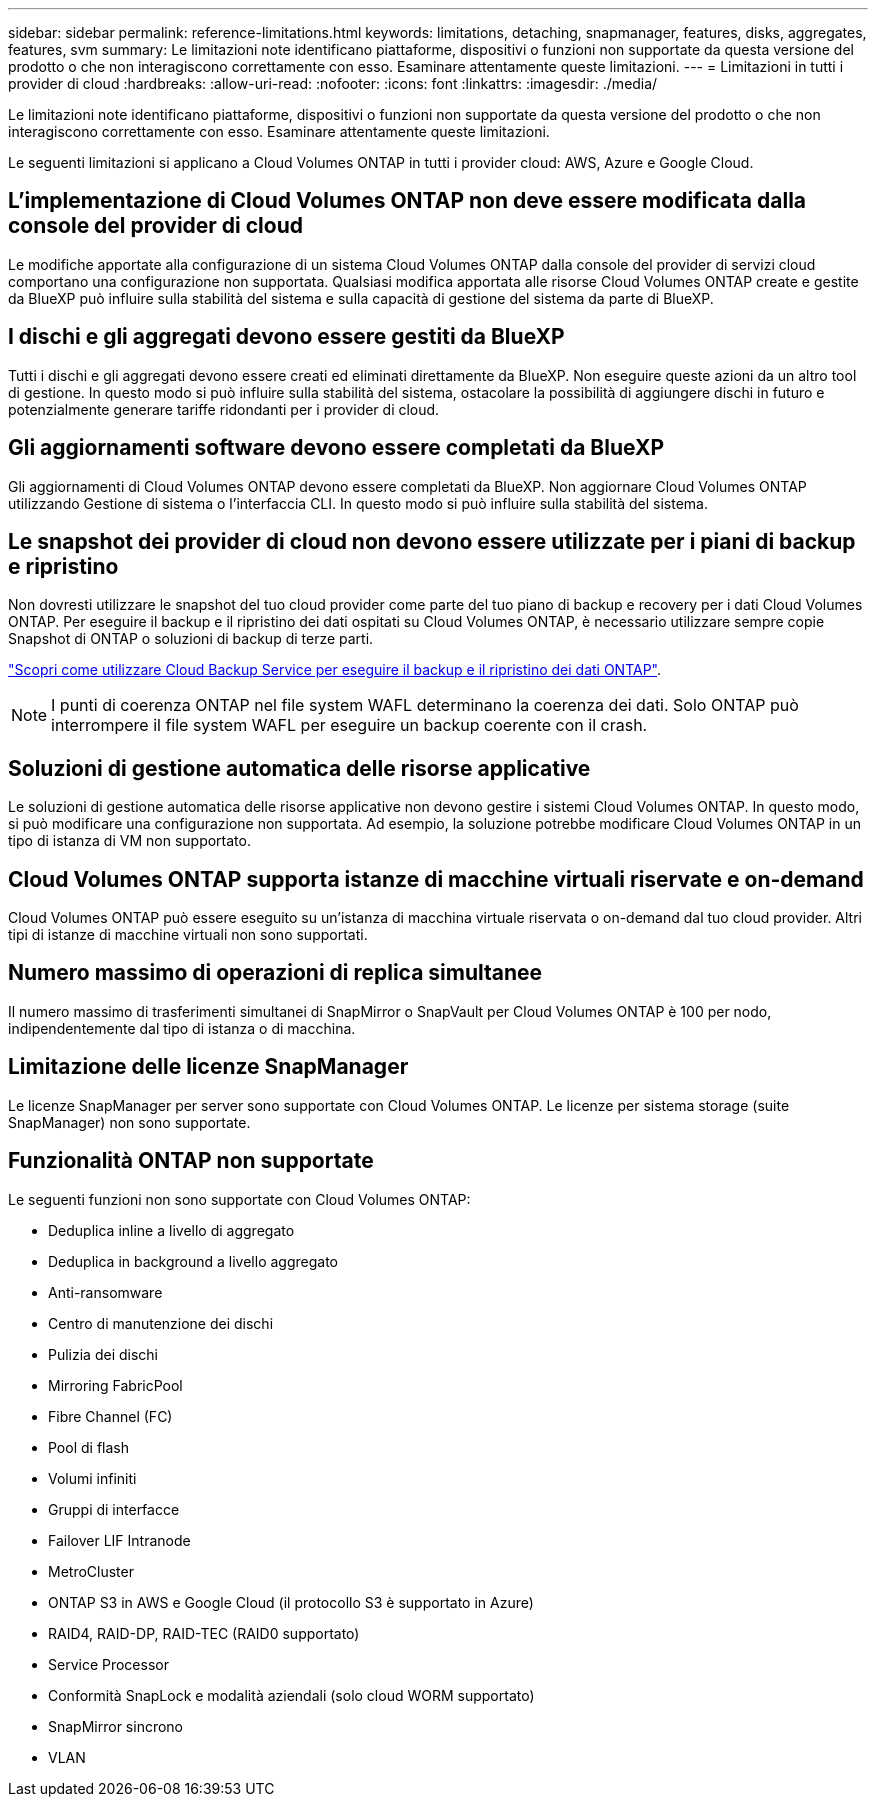 ---
sidebar: sidebar 
permalink: reference-limitations.html 
keywords: limitations, detaching, snapmanager, features, disks, aggregates, features, svm 
summary: Le limitazioni note identificano piattaforme, dispositivi o funzioni non supportate da questa versione del prodotto o che non interagiscono correttamente con esso. Esaminare attentamente queste limitazioni. 
---
= Limitazioni in tutti i provider di cloud
:hardbreaks:
:allow-uri-read: 
:nofooter: 
:icons: font
:linkattrs: 
:imagesdir: ./media/


[role="lead"]
Le limitazioni note identificano piattaforme, dispositivi o funzioni non supportate da questa versione del prodotto o che non interagiscono correttamente con esso. Esaminare attentamente queste limitazioni.

Le seguenti limitazioni si applicano a Cloud Volumes ONTAP in tutti i provider cloud: AWS, Azure e Google Cloud.



== L'implementazione di Cloud Volumes ONTAP non deve essere modificata dalla console del provider di cloud

Le modifiche apportate alla configurazione di un sistema Cloud Volumes ONTAP dalla console del provider di servizi cloud comportano una configurazione non supportata. Qualsiasi modifica apportata alle risorse Cloud Volumes ONTAP create e gestite da BlueXP può influire sulla stabilità del sistema e sulla capacità di gestione del sistema da parte di BlueXP.



== I dischi e gli aggregati devono essere gestiti da BlueXP

Tutti i dischi e gli aggregati devono essere creati ed eliminati direttamente da BlueXP. Non eseguire queste azioni da un altro tool di gestione. In questo modo si può influire sulla stabilità del sistema, ostacolare la possibilità di aggiungere dischi in futuro e potenzialmente generare tariffe ridondanti per i provider di cloud.



== Gli aggiornamenti software devono essere completati da BlueXP

Gli aggiornamenti di Cloud Volumes ONTAP devono essere completati da BlueXP. Non aggiornare Cloud Volumes ONTAP utilizzando Gestione di sistema o l'interfaccia CLI. In questo modo si può influire sulla stabilità del sistema.



== Le snapshot dei provider di cloud non devono essere utilizzate per i piani di backup e ripristino

Non dovresti utilizzare le snapshot del tuo cloud provider come parte del tuo piano di backup e recovery per i dati Cloud Volumes ONTAP. Per eseguire il backup e il ripristino dei dati ospitati su Cloud Volumes ONTAP, è necessario utilizzare sempre copie Snapshot di ONTAP o soluzioni di backup di terze parti.

https://docs.netapp.com/us-en/cloud-manager-backup-restore/concept-backup-to-cloud.html["Scopri come utilizzare Cloud Backup Service per eseguire il backup e il ripristino dei dati ONTAP"^].


NOTE: I punti di coerenza ONTAP nel file system WAFL determinano la coerenza dei dati. Solo ONTAP può interrompere il file system WAFL per eseguire un backup coerente con il crash.



== Soluzioni di gestione automatica delle risorse applicative

Le soluzioni di gestione automatica delle risorse applicative non devono gestire i sistemi Cloud Volumes ONTAP. In questo modo, si può modificare una configurazione non supportata. Ad esempio, la soluzione potrebbe modificare Cloud Volumes ONTAP in un tipo di istanza di VM non supportato.



== Cloud Volumes ONTAP supporta istanze di macchine virtuali riservate e on-demand

Cloud Volumes ONTAP può essere eseguito su un'istanza di macchina virtuale riservata o on-demand dal tuo cloud provider. Altri tipi di istanze di macchine virtuali non sono supportati.



== Numero massimo di operazioni di replica simultanee

Il numero massimo di trasferimenti simultanei di SnapMirror o SnapVault per Cloud Volumes ONTAP è 100 per nodo, indipendentemente dal tipo di istanza o di macchina.



== Limitazione delle licenze SnapManager

Le licenze SnapManager per server sono supportate con Cloud Volumes ONTAP. Le licenze per sistema storage (suite SnapManager) non sono supportate.



== Funzionalità ONTAP non supportate

Le seguenti funzioni non sono supportate con Cloud Volumes ONTAP:

* Deduplica inline a livello di aggregato
* Deduplica in background a livello aggregato
* Anti-ransomware
* Centro di manutenzione dei dischi
* Pulizia dei dischi
* Mirroring FabricPool
* Fibre Channel (FC)
* Pool di flash
* Volumi infiniti
* Gruppi di interfacce
* Failover LIF Intranode
* MetroCluster
* ONTAP S3 in AWS e Google Cloud (il protocollo S3 è supportato in Azure)
* RAID4, RAID-DP, RAID-TEC (RAID0 supportato)
* Service Processor
* Conformità SnapLock e modalità aziendali (solo cloud WORM supportato)
* SnapMirror sincrono
* VLAN

